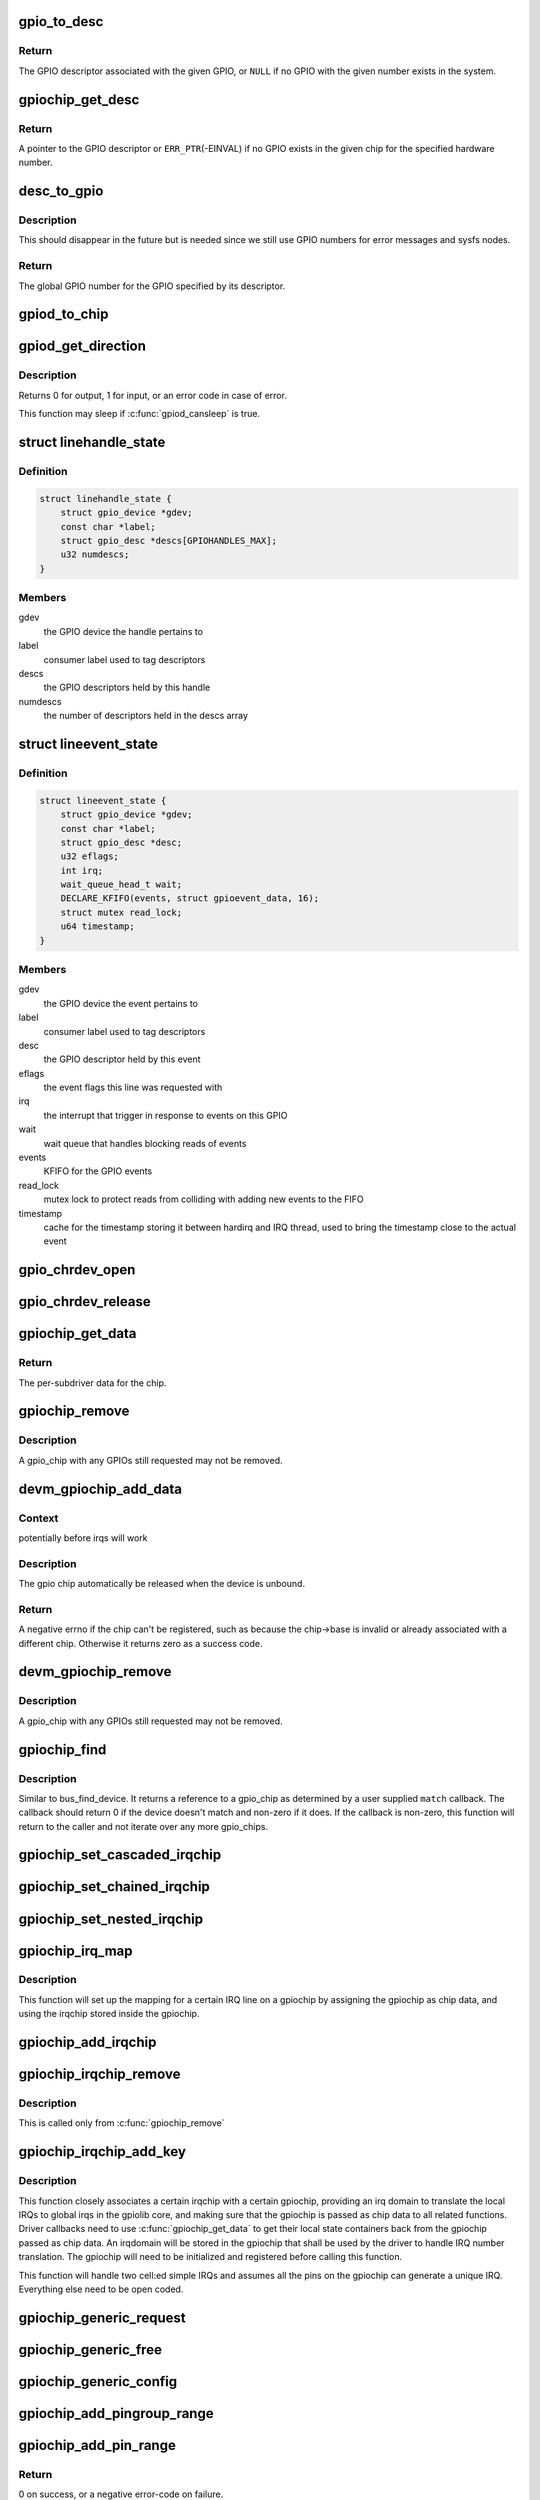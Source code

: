 .. -*- coding: utf-8; mode: rst -*-
.. src-file: drivers/gpio/gpiolib.c

.. _`gpio_to_desc`:

gpio_to_desc
============

.. c:function:: struct gpio_desc *gpio_to_desc(unsigned gpio)

    Convert a GPIO number to its descriptor

    :param unsigned gpio:
        global GPIO number

.. _`gpio_to_desc.return`:

Return
------

The GPIO descriptor associated with the given GPIO, or \ ``NULL``\  if no GPIO
with the given number exists in the system.

.. _`gpiochip_get_desc`:

gpiochip_get_desc
=================

.. c:function:: struct gpio_desc *gpiochip_get_desc(struct gpio_chip *chip, u16 hwnum)

    get the GPIO descriptor corresponding to the given hardware number for this chip

    :param struct gpio_chip \*chip:
        GPIO chip

    :param u16 hwnum:
        hardware number of the GPIO for this chip

.. _`gpiochip_get_desc.return`:

Return
------

A pointer to the GPIO descriptor or \ ``ERR_PTR``\ (-EINVAL) if no GPIO exists
in the given chip for the specified hardware number.

.. _`desc_to_gpio`:

desc_to_gpio
============

.. c:function:: int desc_to_gpio(const struct gpio_desc *desc)

    convert a GPIO descriptor to the integer namespace

    :param const struct gpio_desc \*desc:
        GPIO descriptor

.. _`desc_to_gpio.description`:

Description
-----------

This should disappear in the future but is needed since we still
use GPIO numbers for error messages and sysfs nodes.

.. _`desc_to_gpio.return`:

Return
------

The global GPIO number for the GPIO specified by its descriptor.

.. _`gpiod_to_chip`:

gpiod_to_chip
=============

.. c:function:: struct gpio_chip *gpiod_to_chip(const struct gpio_desc *desc)

    Return the GPIO chip to which a GPIO descriptor belongs

    :param const struct gpio_desc \*desc:
        descriptor to return the chip of

.. _`gpiod_get_direction`:

gpiod_get_direction
===================

.. c:function:: int gpiod_get_direction(struct gpio_desc *desc)

    return the current direction of a GPIO

    :param struct gpio_desc \*desc:
        GPIO to get the direction of

.. _`gpiod_get_direction.description`:

Description
-----------

Returns 0 for output, 1 for input, or an error code in case of error.

This function may sleep if \ :c:func:`gpiod_cansleep`\  is true.

.. _`linehandle_state`:

struct linehandle_state
=======================

.. c:type:: struct linehandle_state

    contains the state of a userspace handle

.. _`linehandle_state.definition`:

Definition
----------

.. code-block:: c

    struct linehandle_state {
        struct gpio_device *gdev;
        const char *label;
        struct gpio_desc *descs[GPIOHANDLES_MAX];
        u32 numdescs;
    }

.. _`linehandle_state.members`:

Members
-------

gdev
    the GPIO device the handle pertains to

label
    consumer label used to tag descriptors

descs
    the GPIO descriptors held by this handle

numdescs
    the number of descriptors held in the descs array

.. _`lineevent_state`:

struct lineevent_state
======================

.. c:type:: struct lineevent_state

    contains the state of a userspace event

.. _`lineevent_state.definition`:

Definition
----------

.. code-block:: c

    struct lineevent_state {
        struct gpio_device *gdev;
        const char *label;
        struct gpio_desc *desc;
        u32 eflags;
        int irq;
        wait_queue_head_t wait;
        DECLARE_KFIFO(events, struct gpioevent_data, 16);
        struct mutex read_lock;
        u64 timestamp;
    }

.. _`lineevent_state.members`:

Members
-------

gdev
    the GPIO device the event pertains to

label
    consumer label used to tag descriptors

desc
    the GPIO descriptor held by this event

eflags
    the event flags this line was requested with

irq
    the interrupt that trigger in response to events on this GPIO

wait
    wait queue that handles blocking reads of events

events
    KFIFO for the GPIO events

read_lock
    mutex lock to protect reads from colliding with adding
    new events to the FIFO

timestamp
    cache for the timestamp storing it between hardirq
    and IRQ thread, used to bring the timestamp close to the actual
    event

.. _`gpio_chrdev_open`:

gpio_chrdev_open
================

.. c:function:: int gpio_chrdev_open(struct inode *inode, struct file *filp)

    open the chardev for ioctl operations

    :param struct inode \*inode:
        inode for this chardev

    :param struct file \*filp:
        file struct for storing private data
        Returns 0 on success

.. _`gpio_chrdev_release`:

gpio_chrdev_release
===================

.. c:function:: int gpio_chrdev_release(struct inode *inode, struct file *filp)

    close chardev after ioctl operations

    :param struct inode \*inode:
        inode for this chardev

    :param struct file \*filp:
        file struct for storing private data
        Returns 0 on success

.. _`gpiochip_get_data`:

gpiochip_get_data
=================

.. c:function:: void *gpiochip_get_data(struct gpio_chip *chip)

    get per-subdriver data for the chip

    :param struct gpio_chip \*chip:
        GPIO chip

.. _`gpiochip_get_data.return`:

Return
------

The per-subdriver data for the chip.

.. _`gpiochip_remove`:

gpiochip_remove
===============

.. c:function:: void gpiochip_remove(struct gpio_chip *chip)

    unregister a gpio_chip

    :param struct gpio_chip \*chip:
        the chip to unregister

.. _`gpiochip_remove.description`:

Description
-----------

A gpio_chip with any GPIOs still requested may not be removed.

.. _`devm_gpiochip_add_data`:

devm_gpiochip_add_data
======================

.. c:function:: int devm_gpiochip_add_data(struct device *dev, struct gpio_chip *chip, void *data)

    Resource manager \ :c:func:`gpiochip_add_data`\ 

    :param struct device \*dev:
        the device pointer on which irq_chip belongs to.

    :param struct gpio_chip \*chip:
        the chip to register, with chip->base initialized

    :param void \*data:
        driver-private data associated with this chip

.. _`devm_gpiochip_add_data.context`:

Context
-------

potentially before irqs will work

.. _`devm_gpiochip_add_data.description`:

Description
-----------

The gpio chip automatically be released when the device is unbound.

.. _`devm_gpiochip_add_data.return`:

Return
------

A negative errno if the chip can't be registered, such as because the
chip->base is invalid or already associated with a different chip.
Otherwise it returns zero as a success code.

.. _`devm_gpiochip_remove`:

devm_gpiochip_remove
====================

.. c:function:: void devm_gpiochip_remove(struct device *dev, struct gpio_chip *chip)

    Resource manager of \ :c:func:`gpiochip_remove`\ 

    :param struct device \*dev:
        device for which which resource was allocated

    :param struct gpio_chip \*chip:
        the chip to remove

.. _`devm_gpiochip_remove.description`:

Description
-----------

A gpio_chip with any GPIOs still requested may not be removed.

.. _`gpiochip_find`:

gpiochip_find
=============

.. c:function:: struct gpio_chip *gpiochip_find(void *data, int (*match)(struct gpio_chip *chip, void *data))

    iterator for locating a specific gpio_chip

    :param void \*data:
        data to pass to match function

    :param int (\*match)(struct gpio_chip \*chip, void \*data):
        Callback function to check gpio_chip

.. _`gpiochip_find.description`:

Description
-----------

Similar to bus_find_device.  It returns a reference to a gpio_chip as
determined by a user supplied \ ``match``\  callback.  The callback should return
0 if the device doesn't match and non-zero if it does.  If the callback is
non-zero, this function will return to the caller and not iterate over any
more gpio_chips.

.. _`gpiochip_set_cascaded_irqchip`:

gpiochip_set_cascaded_irqchip
=============================

.. c:function:: void gpiochip_set_cascaded_irqchip(struct gpio_chip *gpiochip, struct irq_chip *irqchip, unsigned int parent_irq, irq_flow_handler_t parent_handler)

    connects a cascaded irqchip to a gpiochip

    :param struct gpio_chip \*gpiochip:
        the gpiochip to set the irqchip chain to

    :param struct irq_chip \*irqchip:
        the irqchip to chain to the gpiochip

    :param unsigned int parent_irq:
        the irq number corresponding to the parent IRQ for this
        chained irqchip

    :param irq_flow_handler_t parent_handler:
        the parent interrupt handler for the accumulated IRQ
        coming out of the gpiochip. If the interrupt is nested rather than
        cascaded, pass NULL in this handler argument

.. _`gpiochip_set_chained_irqchip`:

gpiochip_set_chained_irqchip
============================

.. c:function:: void gpiochip_set_chained_irqchip(struct gpio_chip *gpiochip, struct irq_chip *irqchip, unsigned int parent_irq, irq_flow_handler_t parent_handler)

    connects a chained irqchip to a gpiochip

    :param struct gpio_chip \*gpiochip:
        the gpiochip to set the irqchip chain to

    :param struct irq_chip \*irqchip:
        the irqchip to chain to the gpiochip

    :param unsigned int parent_irq:
        the irq number corresponding to the parent IRQ for this
        chained irqchip

    :param irq_flow_handler_t parent_handler:
        the parent interrupt handler for the accumulated IRQ
        coming out of the gpiochip. If the interrupt is nested rather than
        cascaded, pass NULL in this handler argument

.. _`gpiochip_set_nested_irqchip`:

gpiochip_set_nested_irqchip
===========================

.. c:function:: void gpiochip_set_nested_irqchip(struct gpio_chip *gpiochip, struct irq_chip *irqchip, unsigned int parent_irq)

    connects a nested irqchip to a gpiochip

    :param struct gpio_chip \*gpiochip:
        the gpiochip to set the irqchip nested handler to

    :param struct irq_chip \*irqchip:
        the irqchip to nest to the gpiochip

    :param unsigned int parent_irq:
        the irq number corresponding to the parent IRQ for this
        nested irqchip

.. _`gpiochip_irq_map`:

gpiochip_irq_map
================

.. c:function:: int gpiochip_irq_map(struct irq_domain *d, unsigned int irq, irq_hw_number_t hwirq)

    maps an IRQ into a GPIO irqchip

    :param struct irq_domain \*d:
        the irqdomain used by this irqchip

    :param unsigned int irq:
        the global irq number used by this GPIO irqchip irq

    :param irq_hw_number_t hwirq:
        the local IRQ/GPIO line offset on this gpiochip

.. _`gpiochip_irq_map.description`:

Description
-----------

This function will set up the mapping for a certain IRQ line on a
gpiochip by assigning the gpiochip as chip data, and using the irqchip
stored inside the gpiochip.

.. _`gpiochip_add_irqchip`:

gpiochip_add_irqchip
====================

.. c:function:: int gpiochip_add_irqchip(struct gpio_chip *gpiochip, struct lock_class_key *lock_key, struct lock_class_key *request_key)

    adds an IRQ chip to a GPIO chip

    :param struct gpio_chip \*gpiochip:
        the GPIO chip to add the IRQ chip to

    :param struct lock_class_key \*lock_key:
        lockdep class for IRQ lock

    :param struct lock_class_key \*request_key:
        lockdep class for IRQ request

.. _`gpiochip_irqchip_remove`:

gpiochip_irqchip_remove
=======================

.. c:function:: void gpiochip_irqchip_remove(struct gpio_chip *gpiochip)

    removes an irqchip added to a gpiochip

    :param struct gpio_chip \*gpiochip:
        the gpiochip to remove the irqchip from

.. _`gpiochip_irqchip_remove.description`:

Description
-----------

This is called only from \ :c:func:`gpiochip_remove`\ 

.. _`gpiochip_irqchip_add_key`:

gpiochip_irqchip_add_key
========================

.. c:function:: int gpiochip_irqchip_add_key(struct gpio_chip *gpiochip, struct irq_chip *irqchip, unsigned int first_irq, irq_flow_handler_t handler, unsigned int type, bool threaded, struct lock_class_key *lock_key, struct lock_class_key *request_key)

    adds an irqchip to a gpiochip

    :param struct gpio_chip \*gpiochip:
        the gpiochip to add the irqchip to

    :param struct irq_chip \*irqchip:
        the irqchip to add to the gpiochip

    :param unsigned int first_irq:
        if not dynamically assigned, the base (first) IRQ to
        allocate gpiochip irqs from

    :param irq_flow_handler_t handler:
        the irq handler to use (often a predefined irq core function)

    :param unsigned int type:
        the default type for IRQs on this irqchip, pass IRQ_TYPE_NONE
        to have the core avoid setting up any default type in the hardware.

    :param bool threaded:
        whether this irqchip uses a nested thread handler

    :param struct lock_class_key \*lock_key:
        lockdep class for IRQ lock

    :param struct lock_class_key \*request_key:
        lockdep class for IRQ request

.. _`gpiochip_irqchip_add_key.description`:

Description
-----------

This function closely associates a certain irqchip with a certain
gpiochip, providing an irq domain to translate the local IRQs to
global irqs in the gpiolib core, and making sure that the gpiochip
is passed as chip data to all related functions. Driver callbacks
need to use \ :c:func:`gpiochip_get_data`\  to get their local state containers back
from the gpiochip passed as chip data. An irqdomain will be stored
in the gpiochip that shall be used by the driver to handle IRQ number
translation. The gpiochip will need to be initialized and registered
before calling this function.

This function will handle two cell:ed simple IRQs and assumes all
the pins on the gpiochip can generate a unique IRQ. Everything else
need to be open coded.

.. _`gpiochip_generic_request`:

gpiochip_generic_request
========================

.. c:function:: int gpiochip_generic_request(struct gpio_chip *chip, unsigned offset)

    request the gpio function for a pin

    :param struct gpio_chip \*chip:
        the gpiochip owning the GPIO

    :param unsigned offset:
        the offset of the GPIO to request for GPIO function

.. _`gpiochip_generic_free`:

gpiochip_generic_free
=====================

.. c:function:: void gpiochip_generic_free(struct gpio_chip *chip, unsigned offset)

    free the gpio function from a pin

    :param struct gpio_chip \*chip:
        the gpiochip to request the gpio function for

    :param unsigned offset:
        the offset of the GPIO to free from GPIO function

.. _`gpiochip_generic_config`:

gpiochip_generic_config
=======================

.. c:function:: int gpiochip_generic_config(struct gpio_chip *chip, unsigned offset, unsigned long config)

    apply configuration for a pin

    :param struct gpio_chip \*chip:
        the gpiochip owning the GPIO

    :param unsigned offset:
        the offset of the GPIO to apply the configuration

    :param unsigned long config:
        the configuration to be applied

.. _`gpiochip_add_pingroup_range`:

gpiochip_add_pingroup_range
===========================

.. c:function:: int gpiochip_add_pingroup_range(struct gpio_chip *chip, struct pinctrl_dev *pctldev, unsigned int gpio_offset, const char *pin_group)

    add a range for GPIO <-> pin mapping

    :param struct gpio_chip \*chip:
        the gpiochip to add the range for

    :param struct pinctrl_dev \*pctldev:
        the pin controller to map to

    :param unsigned int gpio_offset:
        the start offset in the current gpio_chip number space

    :param const char \*pin_group:
        name of the pin group inside the pin controller

.. _`gpiochip_add_pin_range`:

gpiochip_add_pin_range
======================

.. c:function:: int gpiochip_add_pin_range(struct gpio_chip *chip, const char *pinctl_name, unsigned int gpio_offset, unsigned int pin_offset, unsigned int npins)

    add a range for GPIO <-> pin mapping

    :param struct gpio_chip \*chip:
        the gpiochip to add the range for

    :param const char \*pinctl_name:
        the \ :c:func:`dev_name`\  of the pin controller to map to

    :param unsigned int gpio_offset:
        the start offset in the current gpio_chip number space

    :param unsigned int pin_offset:
        the start offset in the pin controller number space

    :param unsigned int npins:
        the number of pins from the offset of each pin space (GPIO and
        pin controller) to accumulate in this range

.. _`gpiochip_add_pin_range.return`:

Return
------

0 on success, or a negative error-code on failure.

.. _`gpiochip_remove_pin_ranges`:

gpiochip_remove_pin_ranges
==========================

.. c:function:: void gpiochip_remove_pin_ranges(struct gpio_chip *chip)

    remove all the GPIO <-> pin mappings

    :param struct gpio_chip \*chip:
        the chip to remove all the mappings for

.. _`gpiochip_is_requested`:

gpiochip_is_requested
=====================

.. c:function:: const char *gpiochip_is_requested(struct gpio_chip *chip, unsigned offset)

    return string iff signal was requested

    :param struct gpio_chip \*chip:
        controller managing the signal

    :param unsigned offset:
        of signal within controller's 0..(ngpio - 1) range

.. _`gpiochip_is_requested.description`:

Description
-----------

Returns NULL if the GPIO is not currently requested, else a string.
The string returned is the label passed to \ :c:func:`gpio_request`\ ; if none has been
passed it is a meaningless, non-NULL constant.

This function is for use by GPIO controller drivers.  The label can
help with diagnostics, and knowing that the signal is used as a GPIO
can help avoid accidentally multiplexing it to another controller.

.. _`gpiochip_request_own_desc`:

gpiochip_request_own_desc
=========================

.. c:function:: struct gpio_desc *gpiochip_request_own_desc(struct gpio_chip *chip, u16 hwnum, const char *label)

    Allow GPIO chip to request its own descriptor

    :param struct gpio_chip \*chip:
        GPIO chip

    :param u16 hwnum:
        hardware number of the GPIO for which to request the descriptor

    :param const char \*label:
        label for the GPIO

.. _`gpiochip_request_own_desc.description`:

Description
-----------

Function allows GPIO chip drivers to request and use their own GPIO
descriptors via gpiolib API. Difference to \ :c:func:`gpiod_request`\  is that this
function will not increase reference count of the GPIO chip module. This
allows the GPIO chip module to be unloaded as needed (we assume that the
GPIO chip driver handles freeing the GPIOs it has requested).

.. _`gpiochip_request_own_desc.return`:

Return
------

A pointer to the GPIO descriptor, or an \ :c:func:`ERR_PTR`\ -encoded negative error
code on failure.

.. _`gpiochip_free_own_desc`:

gpiochip_free_own_desc
======================

.. c:function:: void gpiochip_free_own_desc(struct gpio_desc *desc)

    Free GPIO requested by the chip driver

    :param struct gpio_desc \*desc:
        GPIO descriptor to free

.. _`gpiochip_free_own_desc.description`:

Description
-----------

Function frees the given GPIO requested previously with
\ :c:func:`gpiochip_request_own_desc`\ .

.. _`gpiod_direction_input`:

gpiod_direction_input
=====================

.. c:function:: int gpiod_direction_input(struct gpio_desc *desc)

    set the GPIO direction to input

    :param struct gpio_desc \*desc:
        GPIO to set to input

.. _`gpiod_direction_input.description`:

Description
-----------

Set the direction of the passed GPIO to input, such as \ :c:func:`gpiod_get_value`\  can
be called safely on it.

Return 0 in case of success, else an error code.

.. _`gpiod_direction_output_raw`:

gpiod_direction_output_raw
==========================

.. c:function:: int gpiod_direction_output_raw(struct gpio_desc *desc, int value)

    set the GPIO direction to output

    :param struct gpio_desc \*desc:
        GPIO to set to output

    :param int value:
        initial output value of the GPIO

.. _`gpiod_direction_output_raw.description`:

Description
-----------

Set the direction of the passed GPIO to output, such as \ :c:func:`gpiod_set_value`\  can
be called safely on it. The initial value of the output must be specified
as raw value on the physical line without regard for the ACTIVE_LOW status.

Return 0 in case of success, else an error code.

.. _`gpiod_direction_output`:

gpiod_direction_output
======================

.. c:function:: int gpiod_direction_output(struct gpio_desc *desc, int value)

    set the GPIO direction to output

    :param struct gpio_desc \*desc:
        GPIO to set to output

    :param int value:
        initial output value of the GPIO

.. _`gpiod_direction_output.description`:

Description
-----------

Set the direction of the passed GPIO to output, such as \ :c:func:`gpiod_set_value`\  can
be called safely on it. The initial value of the output must be specified
as the logical value of the GPIO, i.e. taking its ACTIVE_LOW status into
account.

Return 0 in case of success, else an error code.

.. _`gpiod_set_debounce`:

gpiod_set_debounce
==================

.. c:function:: int gpiod_set_debounce(struct gpio_desc *desc, unsigned debounce)

    sets \ ``debounce``\  time for a GPIO

    :param struct gpio_desc \*desc:
        descriptor of the GPIO for which to set debounce time

    :param unsigned debounce:
        debounce time in microseconds

.. _`gpiod_set_debounce.return`:

Return
------

0 on success, \ ``-ENOTSUPP``\  if the controller doesn't support setting the
debounce time.

.. _`gpiod_set_transitory`:

gpiod_set_transitory
====================

.. c:function:: int gpiod_set_transitory(struct gpio_desc *desc, bool transitory)

    Lose or retain GPIO state on suspend or reset

    :param struct gpio_desc \*desc:
        descriptor of the GPIO for which to configure persistence

    :param bool transitory:
        True to lose state on suspend or reset, false for persistence

.. _`gpiod_set_transitory.return`:

Return
------

0 on success, otherwise a negative error code.

.. _`gpiod_is_active_low`:

gpiod_is_active_low
===================

.. c:function:: int gpiod_is_active_low(const struct gpio_desc *desc)

    test whether a GPIO is active-low or not

    :param const struct gpio_desc \*desc:
        the gpio descriptor to test

.. _`gpiod_is_active_low.description`:

Description
-----------

Returns 1 if the GPIO is active-low, 0 otherwise.

.. _`gpiod_get_raw_value`:

gpiod_get_raw_value
===================

.. c:function:: int gpiod_get_raw_value(const struct gpio_desc *desc)

    return a gpio's raw value

    :param const struct gpio_desc \*desc:
        gpio whose value will be returned

.. _`gpiod_get_raw_value.description`:

Description
-----------

Return the GPIO's raw value, i.e. the value of the physical line disregarding
its ACTIVE_LOW status, or negative errno on failure.

This function should be called from contexts where we cannot sleep, and will
complain if the GPIO chip functions potentially sleep.

.. _`gpiod_get_value`:

gpiod_get_value
===============

.. c:function:: int gpiod_get_value(const struct gpio_desc *desc)

    return a gpio's value

    :param const struct gpio_desc \*desc:
        gpio whose value will be returned

.. _`gpiod_get_value.description`:

Description
-----------

Return the GPIO's logical value, i.e. taking the ACTIVE_LOW status into
account, or negative errno on failure.

This function should be called from contexts where we cannot sleep, and will
complain if the GPIO chip functions potentially sleep.

.. _`gpiod_get_raw_array_value`:

gpiod_get_raw_array_value
=========================

.. c:function:: int gpiod_get_raw_array_value(unsigned int array_size, struct gpio_desc **desc_array, int *value_array)

    read raw values from an array of GPIOs

    :param unsigned int array_size:
        number of elements in the descriptor / value arrays

    :param struct gpio_desc \*\*desc_array:
        array of GPIO descriptors whose values will be read

    :param int \*value_array:
        array to store the read values

.. _`gpiod_get_raw_array_value.description`:

Description
-----------

Read the raw values of the GPIOs, i.e. the values of the physical lines
without regard for their ACTIVE_LOW status.  Return 0 in case of success,
else an error code.

This function should be called from contexts where we cannot sleep,
and it will complain if the GPIO chip functions potentially sleep.

.. _`gpiod_get_array_value`:

gpiod_get_array_value
=====================

.. c:function:: int gpiod_get_array_value(unsigned int array_size, struct gpio_desc **desc_array, int *value_array)

    read values from an array of GPIOs

    :param unsigned int array_size:
        number of elements in the descriptor / value arrays

    :param struct gpio_desc \*\*desc_array:
        array of GPIO descriptors whose values will be read

    :param int \*value_array:
        array to store the read values

.. _`gpiod_get_array_value.description`:

Description
-----------

Read the logical values of the GPIOs, i.e. taking their ACTIVE_LOW status
into account.  Return 0 in case of success, else an error code.

This function should be called from contexts where we cannot sleep,
and it will complain if the GPIO chip functions potentially sleep.

.. _`gpiod_set_raw_value`:

gpiod_set_raw_value
===================

.. c:function:: void gpiod_set_raw_value(struct gpio_desc *desc, int value)

    assign a gpio's raw value

    :param struct gpio_desc \*desc:
        gpio whose value will be assigned

    :param int value:
        value to assign

.. _`gpiod_set_raw_value.description`:

Description
-----------

Set the raw value of the GPIO, i.e. the value of its physical line without
regard for its ACTIVE_LOW status.

This function should be called from contexts where we cannot sleep, and will
complain if the GPIO chip functions potentially sleep.

.. _`gpiod_set_value_nocheck`:

gpiod_set_value_nocheck
=======================

.. c:function:: void gpiod_set_value_nocheck(struct gpio_desc *desc, int value)

    set a GPIO line value without checking

    :param struct gpio_desc \*desc:
        the descriptor to set the value on

    :param int value:
        value to set

.. _`gpiod_set_value_nocheck.description`:

Description
-----------

This sets the value of a GPIO line backing a descriptor, applying
different semantic quirks like active low and open drain/source
handling.

.. _`gpiod_set_value`:

gpiod_set_value
===============

.. c:function:: void gpiod_set_value(struct gpio_desc *desc, int value)

    assign a gpio's value

    :param struct gpio_desc \*desc:
        gpio whose value will be assigned

    :param int value:
        value to assign

.. _`gpiod_set_value.description`:

Description
-----------

Set the logical value of the GPIO, i.e. taking its ACTIVE_LOW,
OPEN_DRAIN and OPEN_SOURCE flags into account.

This function should be called from contexts where we cannot sleep, and will
complain if the GPIO chip functions potentially sleep.

.. _`gpiod_set_raw_array_value`:

gpiod_set_raw_array_value
=========================

.. c:function:: void gpiod_set_raw_array_value(unsigned int array_size, struct gpio_desc **desc_array, int *value_array)

    assign values to an array of GPIOs

    :param unsigned int array_size:
        number of elements in the descriptor / value arrays

    :param struct gpio_desc \*\*desc_array:
        array of GPIO descriptors whose values will be assigned

    :param int \*value_array:
        array of values to assign

.. _`gpiod_set_raw_array_value.description`:

Description
-----------

Set the raw values of the GPIOs, i.e. the values of the physical lines
without regard for their ACTIVE_LOW status.

This function should be called from contexts where we cannot sleep, and will
complain if the GPIO chip functions potentially sleep.

.. _`gpiod_set_array_value`:

gpiod_set_array_value
=====================

.. c:function:: void gpiod_set_array_value(unsigned int array_size, struct gpio_desc **desc_array, int *value_array)

    assign values to an array of GPIOs

    :param unsigned int array_size:
        number of elements in the descriptor / value arrays

    :param struct gpio_desc \*\*desc_array:
        array of GPIO descriptors whose values will be assigned

    :param int \*value_array:
        array of values to assign

.. _`gpiod_set_array_value.description`:

Description
-----------

Set the logical values of the GPIOs, i.e. taking their ACTIVE_LOW status
into account.

This function should be called from contexts where we cannot sleep, and will
complain if the GPIO chip functions potentially sleep.

.. _`gpiod_cansleep`:

gpiod_cansleep
==============

.. c:function:: int gpiod_cansleep(const struct gpio_desc *desc)

    report whether gpio value access may sleep

    :param const struct gpio_desc \*desc:
        gpio to check

.. _`gpiod_to_irq`:

gpiod_to_irq
============

.. c:function:: int gpiod_to_irq(const struct gpio_desc *desc)

    return the IRQ corresponding to a GPIO

    :param const struct gpio_desc \*desc:
        gpio whose IRQ will be returned (already requested)

.. _`gpiod_to_irq.description`:

Description
-----------

Return the IRQ corresponding to the passed GPIO, or an error code in case of
error.

.. _`gpiochip_lock_as_irq`:

gpiochip_lock_as_irq
====================

.. c:function:: int gpiochip_lock_as_irq(struct gpio_chip *chip, unsigned int offset)

    lock a GPIO to be used as IRQ

    :param struct gpio_chip \*chip:
        the chip the GPIO to lock belongs to

    :param unsigned int offset:
        the offset of the GPIO to lock as IRQ

.. _`gpiochip_lock_as_irq.description`:

Description
-----------

This is used directly by GPIO drivers that want to lock down
a certain GPIO line to be used for IRQs.

.. _`gpiochip_unlock_as_irq`:

gpiochip_unlock_as_irq
======================

.. c:function:: void gpiochip_unlock_as_irq(struct gpio_chip *chip, unsigned int offset)

    unlock a GPIO used as IRQ

    :param struct gpio_chip \*chip:
        the chip the GPIO to lock belongs to

    :param unsigned int offset:
        the offset of the GPIO to lock as IRQ

.. _`gpiochip_unlock_as_irq.description`:

Description
-----------

This is used directly by GPIO drivers that want to indicate
that a certain GPIO is no longer used exclusively for IRQ.

.. _`gpiod_get_raw_value_cansleep`:

gpiod_get_raw_value_cansleep
============================

.. c:function:: int gpiod_get_raw_value_cansleep(const struct gpio_desc *desc)

    return a gpio's raw value

    :param const struct gpio_desc \*desc:
        gpio whose value will be returned

.. _`gpiod_get_raw_value_cansleep.description`:

Description
-----------

Return the GPIO's raw value, i.e. the value of the physical line disregarding
its ACTIVE_LOW status, or negative errno on failure.

This function is to be called from contexts that can sleep.

.. _`gpiod_get_value_cansleep`:

gpiod_get_value_cansleep
========================

.. c:function:: int gpiod_get_value_cansleep(const struct gpio_desc *desc)

    return a gpio's value

    :param const struct gpio_desc \*desc:
        gpio whose value will be returned

.. _`gpiod_get_value_cansleep.description`:

Description
-----------

Return the GPIO's logical value, i.e. taking the ACTIVE_LOW status into
account, or negative errno on failure.

This function is to be called from contexts that can sleep.

.. _`gpiod_get_raw_array_value_cansleep`:

gpiod_get_raw_array_value_cansleep
==================================

.. c:function:: int gpiod_get_raw_array_value_cansleep(unsigned int array_size, struct gpio_desc **desc_array, int *value_array)

    read raw values from an array of GPIOs

    :param unsigned int array_size:
        number of elements in the descriptor / value arrays

    :param struct gpio_desc \*\*desc_array:
        array of GPIO descriptors whose values will be read

    :param int \*value_array:
        array to store the read values

.. _`gpiod_get_raw_array_value_cansleep.description`:

Description
-----------

Read the raw values of the GPIOs, i.e. the values of the physical lines
without regard for their ACTIVE_LOW status.  Return 0 in case of success,
else an error code.

This function is to be called from contexts that can sleep.

.. _`gpiod_get_array_value_cansleep`:

gpiod_get_array_value_cansleep
==============================

.. c:function:: int gpiod_get_array_value_cansleep(unsigned int array_size, struct gpio_desc **desc_array, int *value_array)

    read values from an array of GPIOs

    :param unsigned int array_size:
        number of elements in the descriptor / value arrays

    :param struct gpio_desc \*\*desc_array:
        array of GPIO descriptors whose values will be read

    :param int \*value_array:
        array to store the read values

.. _`gpiod_get_array_value_cansleep.description`:

Description
-----------

Read the logical values of the GPIOs, i.e. taking their ACTIVE_LOW status
into account.  Return 0 in case of success, else an error code.

This function is to be called from contexts that can sleep.

.. _`gpiod_set_raw_value_cansleep`:

gpiod_set_raw_value_cansleep
============================

.. c:function:: void gpiod_set_raw_value_cansleep(struct gpio_desc *desc, int value)

    assign a gpio's raw value

    :param struct gpio_desc \*desc:
        gpio whose value will be assigned

    :param int value:
        value to assign

.. _`gpiod_set_raw_value_cansleep.description`:

Description
-----------

Set the raw value of the GPIO, i.e. the value of its physical line without
regard for its ACTIVE_LOW status.

This function is to be called from contexts that can sleep.

.. _`gpiod_set_value_cansleep`:

gpiod_set_value_cansleep
========================

.. c:function:: void gpiod_set_value_cansleep(struct gpio_desc *desc, int value)

    assign a gpio's value

    :param struct gpio_desc \*desc:
        gpio whose value will be assigned

    :param int value:
        value to assign

.. _`gpiod_set_value_cansleep.description`:

Description
-----------

Set the logical value of the GPIO, i.e. taking its ACTIVE_LOW status into
account

This function is to be called from contexts that can sleep.

.. _`gpiod_set_raw_array_value_cansleep`:

gpiod_set_raw_array_value_cansleep
==================================

.. c:function:: void gpiod_set_raw_array_value_cansleep(unsigned int array_size, struct gpio_desc **desc_array, int *value_array)

    assign values to an array of GPIOs

    :param unsigned int array_size:
        number of elements in the descriptor / value arrays

    :param struct gpio_desc \*\*desc_array:
        array of GPIO descriptors whose values will be assigned

    :param int \*value_array:
        array of values to assign

.. _`gpiod_set_raw_array_value_cansleep.description`:

Description
-----------

Set the raw values of the GPIOs, i.e. the values of the physical lines
without regard for their ACTIVE_LOW status.

This function is to be called from contexts that can sleep.

.. _`gpiod_add_lookup_tables`:

gpiod_add_lookup_tables
=======================

.. c:function:: void gpiod_add_lookup_tables(struct gpiod_lookup_table **tables, size_t n)

    register GPIO device consumers

    :param struct gpiod_lookup_table \*\*tables:
        list of tables of consumers to register

    :param size_t n:
        number of tables in the list

.. _`gpiod_set_array_value_cansleep`:

gpiod_set_array_value_cansleep
==============================

.. c:function:: void gpiod_set_array_value_cansleep(unsigned int array_size, struct gpio_desc **desc_array, int *value_array)

    assign values to an array of GPIOs

    :param unsigned int array_size:
        number of elements in the descriptor / value arrays

    :param struct gpio_desc \*\*desc_array:
        array of GPIO descriptors whose values will be assigned

    :param int \*value_array:
        array of values to assign

.. _`gpiod_set_array_value_cansleep.description`:

Description
-----------

Set the logical values of the GPIOs, i.e. taking their ACTIVE_LOW status
into account.

This function is to be called from contexts that can sleep.

.. _`gpiod_add_lookup_table`:

gpiod_add_lookup_table
======================

.. c:function:: void gpiod_add_lookup_table(struct gpiod_lookup_table *table)

    register GPIO device consumers

    :param struct gpiod_lookup_table \*table:
        table of consumers to register

.. _`gpiod_remove_lookup_table`:

gpiod_remove_lookup_table
=========================

.. c:function:: void gpiod_remove_lookup_table(struct gpiod_lookup_table *table)

    unregister GPIO device consumers

    :param struct gpiod_lookup_table \*table:
        table of consumers to unregister

.. _`gpiod_count`:

gpiod_count
===========

.. c:function:: int gpiod_count(struct device *dev, const char *con_id)

    return the number of GPIOs associated with a device / function or -ENOENT if no GPIO has been assigned to the requested function

    :param struct device \*dev:
        GPIO consumer, can be NULL for system-global GPIOs

    :param const char \*con_id:
        function within the GPIO consumer

.. _`gpiod_get`:

gpiod_get
=========

.. c:function:: struct gpio_desc *gpiod_get(struct device *dev, const char *con_id, enum gpiod_flags flags)

    obtain a GPIO for a given GPIO function

    :param struct device \*dev:
        GPIO consumer, can be NULL for system-global GPIOs

    :param const char \*con_id:
        function within the GPIO consumer

    :param enum gpiod_flags flags:
        optional GPIO initialization flags

.. _`gpiod_get.description`:

Description
-----------

Return the GPIO descriptor corresponding to the function con_id of device
dev, -ENOENT if no GPIO has been assigned to the requested function, or
another \ :c:func:`IS_ERR`\  code if an error occurred while trying to acquire the GPIO.

.. _`gpiod_get_optional`:

gpiod_get_optional
==================

.. c:function:: struct gpio_desc *gpiod_get_optional(struct device *dev, const char *con_id, enum gpiod_flags flags)

    obtain an optional GPIO for a given GPIO function

    :param struct device \*dev:
        GPIO consumer, can be NULL for system-global GPIOs

    :param const char \*con_id:
        function within the GPIO consumer

    :param enum gpiod_flags flags:
        optional GPIO initialization flags

.. _`gpiod_get_optional.description`:

Description
-----------

This is equivalent to \ :c:func:`gpiod_get`\ , except that when no GPIO was assigned to
the requested function it will return NULL. This is convenient for drivers
that need to handle optional GPIOs.

.. _`gpiod_configure_flags`:

gpiod_configure_flags
=====================

.. c:function:: int gpiod_configure_flags(struct gpio_desc *desc, const char *con_id, unsigned long lflags, enum gpiod_flags dflags)

    helper function to configure a given GPIO

    :param struct gpio_desc \*desc:
        gpio whose value will be assigned

    :param const char \*con_id:
        function within the GPIO consumer

    :param unsigned long lflags:
        gpio_lookup_flags - returned from \ :c:func:`of_find_gpio`\  or
        \ :c:func:`of_get_gpio_hog`\ 

    :param enum gpiod_flags dflags:
        gpiod_flags - optional GPIO initialization flags

.. _`gpiod_configure_flags.description`:

Description
-----------

Return 0 on success, -ENOENT if no GPIO has been assigned to the
requested function and/or index, or another \ :c:func:`IS_ERR`\  code if an error
occurred while trying to acquire the GPIO.

.. _`gpiod_get_index`:

gpiod_get_index
===============

.. c:function:: struct gpio_desc *gpiod_get_index(struct device *dev, const char *con_id, unsigned int idx, enum gpiod_flags flags)

    obtain a GPIO from a multi-index GPIO function

    :param struct device \*dev:
        GPIO consumer, can be NULL for system-global GPIOs

    :param const char \*con_id:
        function within the GPIO consumer

    :param unsigned int idx:
        index of the GPIO to obtain in the consumer

    :param enum gpiod_flags flags:
        optional GPIO initialization flags

.. _`gpiod_get_index.description`:

Description
-----------

This variant of \ :c:func:`gpiod_get`\  allows to access GPIOs other than the first
defined one for functions that define several GPIOs.

Return a valid GPIO descriptor, -ENOENT if no GPIO has been assigned to the
requested function and/or index, or another \ :c:func:`IS_ERR`\  code if an error
occurred while trying to acquire the GPIO.

.. _`gpiod_get_from_of_node`:

gpiod_get_from_of_node
======================

.. c:function:: struct gpio_desc *gpiod_get_from_of_node(struct device_node *node, const char *propname, int index, enum gpiod_flags dflags, const char *label)

    obtain a GPIO from an OF node

    :param struct device_node \*node:
        handle of the OF node

    :param const char \*propname:
        name of the DT property representing the GPIO

    :param int index:
        index of the GPIO to obtain for the consumer

    :param enum gpiod_flags dflags:
        GPIO initialization flags

    :param const char \*label:
        label to attach to the requested GPIO

.. _`gpiod_get_from_of_node.return`:

Return
------

On successful request the GPIO pin is configured in accordance with
provided \ ``dflags``\ . If the node does not have the requested GPIO
property, NULL is returned.

In case of error an \ :c:func:`ERR_PTR`\  is returned.

.. _`fwnode_get_named_gpiod`:

fwnode_get_named_gpiod
======================

.. c:function:: struct gpio_desc *fwnode_get_named_gpiod(struct fwnode_handle *fwnode, const char *propname, int index, enum gpiod_flags dflags, const char *label)

    obtain a GPIO from firmware node

    :param struct fwnode_handle \*fwnode:
        handle of the firmware node

    :param const char \*propname:
        name of the firmware property representing the GPIO

    :param int index:
        index of the GPIO to obtain for the consumer

    :param enum gpiod_flags dflags:
        GPIO initialization flags

    :param const char \*label:
        label to attach to the requested GPIO

.. _`fwnode_get_named_gpiod.description`:

Description
-----------

This function can be used for drivers that get their configuration
from opaque firmware.

The function properly finds the corresponding GPIO using whatever is the
underlying firmware interface and then makes sure that the GPIO
descriptor is requested before it is returned to the caller.

.. _`fwnode_get_named_gpiod.return`:

Return
------

On successful request the GPIO pin is configured in accordance with
provided \ ``dflags``\ .

In case of error an \ :c:func:`ERR_PTR`\  is returned.

.. _`gpiod_get_index_optional`:

gpiod_get_index_optional
========================

.. c:function:: struct gpio_desc *gpiod_get_index_optional(struct device *dev, const char *con_id, unsigned int index, enum gpiod_flags flags)

    obtain an optional GPIO from a multi-index GPIO function

    :param struct device \*dev:
        GPIO consumer, can be NULL for system-global GPIOs

    :param const char \*con_id:
        function within the GPIO consumer

    :param unsigned int index:
        index of the GPIO to obtain in the consumer

    :param enum gpiod_flags flags:
        optional GPIO initialization flags

.. _`gpiod_get_index_optional.description`:

Description
-----------

This is equivalent to \ :c:func:`gpiod_get_index`\ , except that when no GPIO with the
specified index was assigned to the requested function it will return NULL.
This is convenient for drivers that need to handle optional GPIOs.

.. _`gpiod_hog`:

gpiod_hog
=========

.. c:function:: int gpiod_hog(struct gpio_desc *desc, const char *name, unsigned long lflags, enum gpiod_flags dflags)

    Hog the specified GPIO desc given the provided flags

    :param struct gpio_desc \*desc:
        gpio whose value will be assigned

    :param const char \*name:
        gpio line name

    :param unsigned long lflags:
        gpio_lookup_flags - returned from \ :c:func:`of_find_gpio`\  or
        \ :c:func:`of_get_gpio_hog`\ 

    :param enum gpiod_flags dflags:
        gpiod_flags - optional GPIO initialization flags

.. _`gpiochip_free_hogs`:

gpiochip_free_hogs
==================

.. c:function:: void gpiochip_free_hogs(struct gpio_chip *chip)

    Scan gpio-controller chip and release GPIO hog

    :param struct gpio_chip \*chip:
        gpio chip to act on

.. _`gpiochip_free_hogs.description`:

Description
-----------

This is only used by of_gpiochip_remove to free hogged gpios

.. _`gpiod_get_array`:

gpiod_get_array
===============

.. c:function:: struct gpio_descs *gpiod_get_array(struct device *dev, const char *con_id, enum gpiod_flags flags)

    obtain multiple GPIOs from a multi-index GPIO function

    :param struct device \*dev:
        GPIO consumer, can be NULL for system-global GPIOs

    :param const char \*con_id:
        function within the GPIO consumer

    :param enum gpiod_flags flags:
        optional GPIO initialization flags

.. _`gpiod_get_array.description`:

Description
-----------

This function acquires all the GPIOs defined under a given function.

Return a struct gpio_descs containing an array of descriptors, -ENOENT if
no GPIO has been assigned to the requested function, or another \ :c:func:`IS_ERR`\ 
code if an error occurred while trying to acquire the GPIOs.

.. _`gpiod_get_array_optional`:

gpiod_get_array_optional
========================

.. c:function:: struct gpio_descs *gpiod_get_array_optional(struct device *dev, const char *con_id, enum gpiod_flags flags)

    obtain multiple GPIOs from a multi-index GPIO function

    :param struct device \*dev:
        GPIO consumer, can be NULL for system-global GPIOs

    :param const char \*con_id:
        function within the GPIO consumer

    :param enum gpiod_flags flags:
        optional GPIO initialization flags

.. _`gpiod_get_array_optional.description`:

Description
-----------

This is equivalent to \ :c:func:`gpiod_get_array`\ , except that when no GPIO was
assigned to the requested function it will return NULL.

.. _`gpiod_put`:

gpiod_put
=========

.. c:function:: void gpiod_put(struct gpio_desc *desc)

    dispose of a GPIO descriptor

    :param struct gpio_desc \*desc:
        GPIO descriptor to dispose of

.. _`gpiod_put.description`:

Description
-----------

No descriptor can be used after \ :c:func:`gpiod_put`\  has been called on it.

.. _`gpiod_put_array`:

gpiod_put_array
===============

.. c:function:: void gpiod_put_array(struct gpio_descs *descs)

    dispose of multiple GPIO descriptors

    :param struct gpio_descs \*descs:
        struct gpio_descs containing an array of descriptors

.. This file was automatic generated / don't edit.


